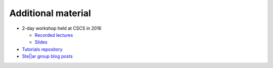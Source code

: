 ..
    Copyright (C) 2018 Mikael Simberg

    Distributed under the Boost Software License, Version 1.0. (See accompanying
    file LICENSE_1_0.txt or copy at http://www.boost.org/LICENSE_1_0.txt)

.. _additional_material:

===================
Additional material
===================

* 2-day workshop held at CSCS in 2016

  * `Recorded lectures <https://www.youtube.com/playlist?list=PL1tk5lGm7zvSXfS-sqOOmIJ0lFNjKze18>`_
  * `Slides <https://github.com/STEllAR-GROUP/tutorials/tree/master/cscs2016>`_
* `Tutorials repository <https://github.com/STEllAR-GROUP/tutorials>`_
* `Ste||ar group blog posts <http://stellar-group.org/blog/>`_
